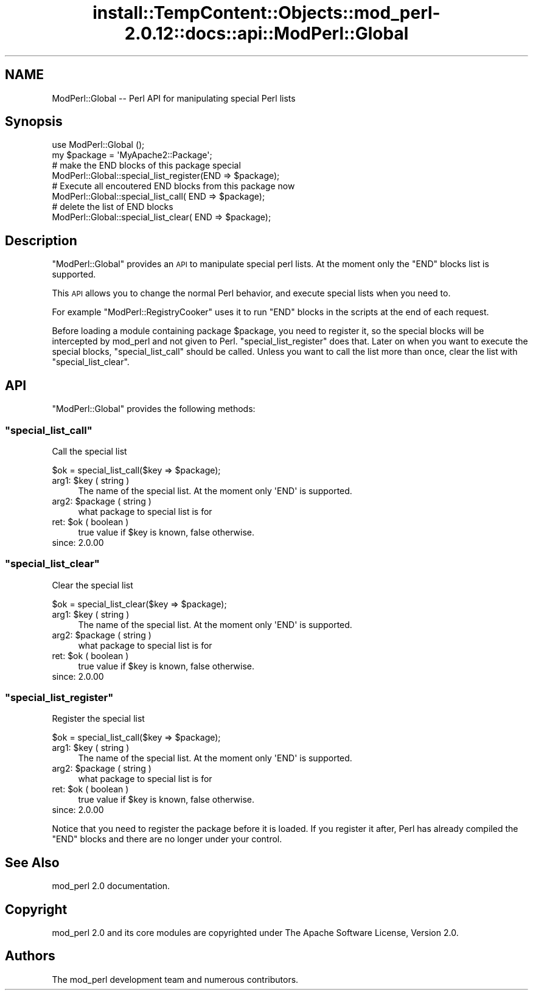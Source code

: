 .\" Automatically generated by Pod::Man 4.14 (Pod::Simple 3.42)
.\"
.\" Standard preamble:
.\" ========================================================================
.de Sp \" Vertical space (when we can't use .PP)
.if t .sp .5v
.if n .sp
..
.de Vb \" Begin verbatim text
.ft CW
.nf
.ne \\$1
..
.de Ve \" End verbatim text
.ft R
.fi
..
.\" Set up some character translations and predefined strings.  \*(-- will
.\" give an unbreakable dash, \*(PI will give pi, \*(L" will give a left
.\" double quote, and \*(R" will give a right double quote.  \*(C+ will
.\" give a nicer C++.  Capital omega is used to do unbreakable dashes and
.\" therefore won't be available.  \*(C` and \*(C' expand to `' in nroff,
.\" nothing in troff, for use with C<>.
.tr \(*W-
.ds C+ C\v'-.1v'\h'-1p'\s-2+\h'-1p'+\s0\v'.1v'\h'-1p'
.ie n \{\
.    ds -- \(*W-
.    ds PI pi
.    if (\n(.H=4u)&(1m=24u) .ds -- \(*W\h'-12u'\(*W\h'-12u'-\" diablo 10 pitch
.    if (\n(.H=4u)&(1m=20u) .ds -- \(*W\h'-12u'\(*W\h'-8u'-\"  diablo 12 pitch
.    ds L" ""
.    ds R" ""
.    ds C` ""
.    ds C' ""
'br\}
.el\{\
.    ds -- \|\(em\|
.    ds PI \(*p
.    ds L" ``
.    ds R" ''
.    ds C`
.    ds C'
'br\}
.\"
.\" Escape single quotes in literal strings from groff's Unicode transform.
.ie \n(.g .ds Aq \(aq
.el       .ds Aq '
.\"
.\" If the F register is >0, we'll generate index entries on stderr for
.\" titles (.TH), headers (.SH), subsections (.SS), items (.Ip), and index
.\" entries marked with X<> in POD.  Of course, you'll have to process the
.\" output yourself in some meaningful fashion.
.\"
.\" Avoid warning from groff about undefined register 'F'.
.de IX
..
.nr rF 0
.if \n(.g .if rF .nr rF 1
.if (\n(rF:(\n(.g==0)) \{\
.    if \nF \{\
.        de IX
.        tm Index:\\$1\t\\n%\t"\\$2"
..
.        if !\nF==2 \{\
.            nr % 0
.            nr F 2
.        \}
.    \}
.\}
.rr rF
.\"
.\" Accent mark definitions (@(#)ms.acc 1.5 88/02/08 SMI; from UCB 4.2).
.\" Fear.  Run.  Save yourself.  No user-serviceable parts.
.    \" fudge factors for nroff and troff
.if n \{\
.    ds #H 0
.    ds #V .8m
.    ds #F .3m
.    ds #[ \f1
.    ds #] \fP
.\}
.if t \{\
.    ds #H ((1u-(\\\\n(.fu%2u))*.13m)
.    ds #V .6m
.    ds #F 0
.    ds #[ \&
.    ds #] \&
.\}
.    \" simple accents for nroff and troff
.if n \{\
.    ds ' \&
.    ds ` \&
.    ds ^ \&
.    ds , \&
.    ds ~ ~
.    ds /
.\}
.if t \{\
.    ds ' \\k:\h'-(\\n(.wu*8/10-\*(#H)'\'\h"|\\n:u"
.    ds ` \\k:\h'-(\\n(.wu*8/10-\*(#H)'\`\h'|\\n:u'
.    ds ^ \\k:\h'-(\\n(.wu*10/11-\*(#H)'^\h'|\\n:u'
.    ds , \\k:\h'-(\\n(.wu*8/10)',\h'|\\n:u'
.    ds ~ \\k:\h'-(\\n(.wu-\*(#H-.1m)'~\h'|\\n:u'
.    ds / \\k:\h'-(\\n(.wu*8/10-\*(#H)'\z\(sl\h'|\\n:u'
.\}
.    \" troff and (daisy-wheel) nroff accents
.ds : \\k:\h'-(\\n(.wu*8/10-\*(#H+.1m+\*(#F)'\v'-\*(#V'\z.\h'.2m+\*(#F'.\h'|\\n:u'\v'\*(#V'
.ds 8 \h'\*(#H'\(*b\h'-\*(#H'
.ds o \\k:\h'-(\\n(.wu+\w'\(de'u-\*(#H)/2u'\v'-.3n'\*(#[\z\(de\v'.3n'\h'|\\n:u'\*(#]
.ds d- \h'\*(#H'\(pd\h'-\w'~'u'\v'-.25m'\f2\(hy\fP\v'.25m'\h'-\*(#H'
.ds D- D\\k:\h'-\w'D'u'\v'-.11m'\z\(hy\v'.11m'\h'|\\n:u'
.ds th \*(#[\v'.3m'\s+1I\s-1\v'-.3m'\h'-(\w'I'u*2/3)'\s-1o\s+1\*(#]
.ds Th \*(#[\s+2I\s-2\h'-\w'I'u*3/5'\v'-.3m'o\v'.3m'\*(#]
.ds ae a\h'-(\w'a'u*4/10)'e
.ds Ae A\h'-(\w'A'u*4/10)'E
.    \" corrections for vroff
.if v .ds ~ \\k:\h'-(\\n(.wu*9/10-\*(#H)'\s-2\u~\d\s+2\h'|\\n:u'
.if v .ds ^ \\k:\h'-(\\n(.wu*10/11-\*(#H)'\v'-.4m'^\v'.4m'\h'|\\n:u'
.    \" for low resolution devices (crt and lpr)
.if \n(.H>23 .if \n(.V>19 \
\{\
.    ds : e
.    ds 8 ss
.    ds o a
.    ds d- d\h'-1'\(ga
.    ds D- D\h'-1'\(hy
.    ds th \o'bp'
.    ds Th \o'LP'
.    ds ae ae
.    ds Ae AE
.\}
.rm #[ #] #H #V #F C
.\" ========================================================================
.\"
.IX Title "install::TempContent::Objects::mod_perl-2.0.12::docs::api::ModPerl::Global 3"
.TH install::TempContent::Objects::mod_perl-2.0.12::docs::api::ModPerl::Global 3 "2022-01-30" "perl v5.34.0" "User Contributed Perl Documentation"
.\" For nroff, turn off justification.  Always turn off hyphenation; it makes
.\" way too many mistakes in technical documents.
.if n .ad l
.nh
.SH "NAME"
ModPerl::Global \-\- Perl API for manipulating special Perl lists
.SH "Synopsis"
.IX Header "Synopsis"
.Vb 2
\&  use ModPerl::Global ();
\&  my $package = \*(AqMyApache2::Package\*(Aq;
\&  
\&  # make the END blocks of this package special
\&  ModPerl::Global::special_list_register(END => $package);
\&  
\&  # Execute all encoutered END blocks from this package now
\&  ModPerl::Global::special_list_call(    END => $package);
\&  
\&  # delete the list of END blocks
\&  ModPerl::Global::special_list_clear(   END => $package);
.Ve
.SH "Description"
.IX Header "Description"
\&\f(CW\*(C`ModPerl::Global\*(C'\fR provides an \s-1API\s0 to manipulate special perl
lists. At the moment only the \f(CW\*(C`END\*(C'\fR blocks list is supported.
.PP
This \s-1API\s0 allows you to change the normal Perl behavior, and execute
special lists when you need to.
.PP
For example
\&\f(CW\*(C`ModPerl::RegistryCooker\*(C'\fR
uses it to run \f(CW\*(C`END\*(C'\fR blocks in the scripts at the end of each
request.
.PP
Before loading a module containing package \f(CW$package\fR, you need to
register it, so the special blocks will be intercepted by mod_perl and
not given to
Perl. \f(CW\*(C`special_list_register\*(C'\fR does
that. Later on when you want to execute the special blocks,
\&\f(CW\*(C`special_list_call\*(C'\fR should be called. Unless
you want to call the list more than once, clear the list with
\&\f(CW\*(C`special_list_clear\*(C'\fR.
.SH "API"
.IX Header "API"
\&\f(CW\*(C`ModPerl::Global\*(C'\fR provides the following methods:
.ie n .SS """special_list_call"""
.el .SS "\f(CWspecial_list_call\fP"
.IX Subsection "special_list_call"
Call the special list
.PP
.Vb 1
\&  $ok = special_list_call($key => $package);
.Ve
.ie n .IP "arg1: $key ( string )" 4
.el .IP "arg1: \f(CW$key\fR ( string )" 4
.IX Item "arg1: $key ( string )"
The name of the special list. At the moment only \f(CW\*(AqEND\*(Aq\fR is
supported.
.ie n .IP "arg2: $package ( string )" 4
.el .IP "arg2: \f(CW$package\fR ( string )" 4
.IX Item "arg2: $package ( string )"
what package to special list is for
.ie n .IP "ret: $ok ( boolean )" 4
.el .IP "ret: \f(CW$ok\fR ( boolean )" 4
.IX Item "ret: $ok ( boolean )"
true value if \f(CW$key\fR is known, false otherwise.
.IP "since: 2.0.00" 4
.IX Item "since: 2.0.00"
.ie n .SS """special_list_clear"""
.el .SS "\f(CWspecial_list_clear\fP"
.IX Subsection "special_list_clear"
Clear the special list
.PP
.Vb 1
\&  $ok = special_list_clear($key => $package);
.Ve
.ie n .IP "arg1: $key ( string )" 4
.el .IP "arg1: \f(CW$key\fR ( string )" 4
.IX Item "arg1: $key ( string )"
The name of the special list. At the moment only \f(CW\*(AqEND\*(Aq\fR is
supported.
.ie n .IP "arg2: $package ( string )" 4
.el .IP "arg2: \f(CW$package\fR ( string )" 4
.IX Item "arg2: $package ( string )"
what package to special list is for
.ie n .IP "ret: $ok ( boolean )" 4
.el .IP "ret: \f(CW$ok\fR ( boolean )" 4
.IX Item "ret: $ok ( boolean )"
true value if \f(CW$key\fR is known, false otherwise.
.IP "since: 2.0.00" 4
.IX Item "since: 2.0.00"
.ie n .SS """special_list_register"""
.el .SS "\f(CWspecial_list_register\fP"
.IX Subsection "special_list_register"
Register the special list
.PP
.Vb 1
\&  $ok = special_list_call($key => $package);
.Ve
.ie n .IP "arg1: $key ( string )" 4
.el .IP "arg1: \f(CW$key\fR ( string )" 4
.IX Item "arg1: $key ( string )"
The name of the special list. At the moment only \f(CW\*(AqEND\*(Aq\fR is
supported.
.ie n .IP "arg2: $package ( string )" 4
.el .IP "arg2: \f(CW$package\fR ( string )" 4
.IX Item "arg2: $package ( string )"
what package to special list is for
.ie n .IP "ret: $ok ( boolean )" 4
.el .IP "ret: \f(CW$ok\fR ( boolean )" 4
.IX Item "ret: $ok ( boolean )"
true value if \f(CW$key\fR is known, false otherwise.
.IP "since: 2.0.00" 4
.IX Item "since: 2.0.00"
.PP
Notice that you need to register the package before it is loaded. If
you register it after, Perl has already compiled the \f(CW\*(C`END\*(C'\fR blocks and
there are no longer under your control.
.SH "See Also"
.IX Header "See Also"
mod_perl 2.0 documentation.
.SH "Copyright"
.IX Header "Copyright"
mod_perl 2.0 and its core modules are copyrighted under
The Apache Software License, Version 2.0.
.SH "Authors"
.IX Header "Authors"
The mod_perl development team and numerous
contributors.
